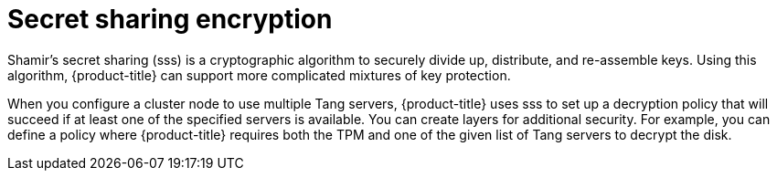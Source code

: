 // Module included in the following assemblies:
//
// security/nbde-implementation-guide.adoc

[id="nbde-secret-sharing-encryption_{context}"]
= Secret sharing encryption

Shamir’s secret sharing (sss) is a cryptographic algorithm to securely divide up, distribute, and re-assemble keys. Using this algorithm, {product-title} can support more complicated mixtures of key protection.

When you configure a cluster node to use multiple Tang servers, {product-title} uses sss to set up a decryption policy that will succeed if at least one of the specified servers is available. You can create layers for additional security. For example, you can define a policy where {product-title} requires both the TPM and one of the given list of Tang servers to decrypt the disk.
